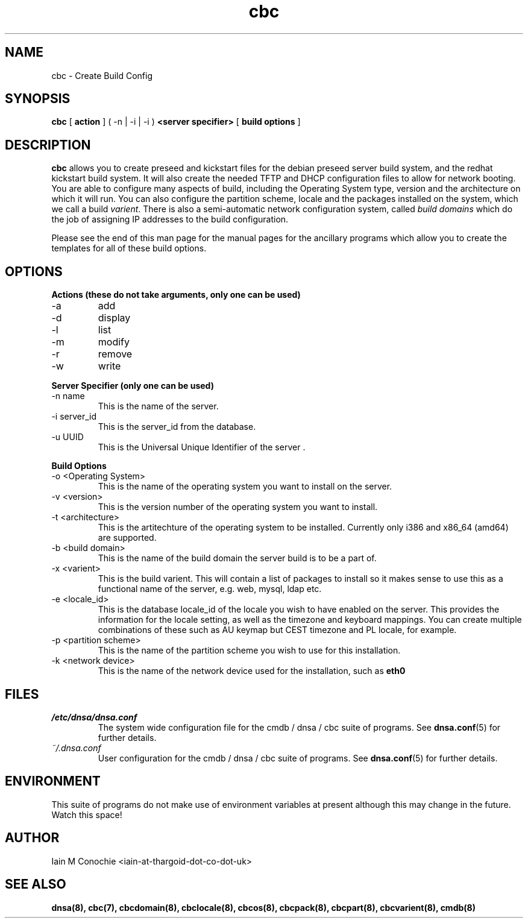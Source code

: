 .TH cbc 8 "Version 0.2: 15 July 2013" "CMDB suite manuals"
.SH NAME
cbc \- Create Build Config
.SH SYNOPSIS
.B cbc
[
.B action
] ( -n | -i | -i )
.B <server specifier>
[
.B build options
]

.SH DESCRIPTION
\fBcbc\fP allows you to create preseed and kickstart files for the debian
preseed server build system, and the redhat kickstart build system. It will
also create the needed TFTP and DHCP configuration files to allow for network
booting. You are able to configure many aspects of build, including the
Operating System type, version and the architecture on which it will run. You
can also configure the partition scheme, locale and the packages installed on
the system, which we call a build \fIvarient\fP. There is also a semi-automatic
network configuration system, called \fIbuild domains\fP which do the job of
assigning IP addresses to the build configuration.

Please see the end of this man page for the manual pages for the ancillary
programs which allow you to create the templates for all of these build
options.

.SH OPTIONS
.B Actions (these do not take arguments, only one can be used)
.IP -a
add
.IP -d
display
.IP -l
list
.IP -m
modify
.IP -r
remove
.IP -w
write
.PP
.B Server Specifier (only one can be used)
.IP "-n name"
This is the name of the server.
.IP "-i server_id"
This is the server_id from the database.
.IP "-u UUID"
This is the Universal Unique Identifier of the server .
.PP
.B Build Options
.IP "-o <Operating System>"
This is the name of the operating system you want to install on the server.
.IP "-v <version>"
This is the version number of the operating system you want to install.
.IP "-t <architecture>
This is the artitechture of the operating system to be installed. Currently
only i386 and x86_64 (amd64) are supported.
.IP "-b <build domain>
This is the name of the build domain the server build is to be a part of.
.IP "-x <varient>"
This is the build varient. This will contain a list of packages to install
so it makes sense to use this as a functional name of the server, e.g. web,
mysql, ldap etc.
.IP "-e <locale_id>"
This is the database locale_id of the locale you wish to have enabled on the
server. This provides the information for the locale setting, as well as the
timezone and keyboard mappings. You can create multiple combinations of these
such as AU keymap but CEST timezone and PL locale, for example.
.IP "-p <partition scheme>"
This is the name of the partition scheme you wish to use for this installation.
.IP "-k <network device>"
This is the name of the network device used for the installation, such as 
\fBeth0\fP
.SH FILES
.I /etc/dnsa/dnsa.conf
.RS
The system wide configuration file for the cmdb / dnsa / cbc suite of
programs. See
.BR dnsa.conf (5)
for further details.
.RE
.I ~/.dnsa.conf
.RS
User configuration for the cmdb / dnsa / cbc suite of programs. See
.BR dnsa.conf (5)
for further details.
.RE
.SH ENVIRONMENT
This suite of programs do not make use of environment variables at present
although this may change in the future. Watch this space!
.SH AUTHOR 
Iain M Conochie <iain-at-thargoid-dot-co-dot-uk>
.SH "SEE ALSO"
.BR dnsa(8),
.BR cbc(7),
.BR cbcdomain(8),
.BR cbclocale(8),
.BR cbcos(8),
.BR cbcpack(8),
.BR cbcpart(8),
.BR cbcvarient(8),
.BR cmdb(8)